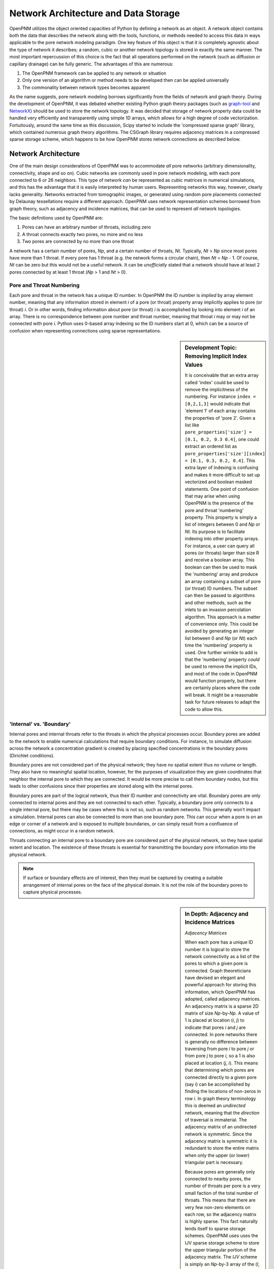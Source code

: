 ###############################################################################
Network Architecture and Data Storage
###############################################################################

OpenPNM utilizes the object oriented capacities of Python by defining a network as an object.  A network object contains both the data that describes the network along with the tools, functions, or methods needed to access this data in ways applicable to the pore network modeling paradigm.  One key feature of this object is that it is completely agnostic about the type of network it describes; a random, cubic or another network topology is stored in exactly the same manner.  The most important repercussion of this choice is the fact that all operations performed on the network (such as diffusion or capillary drainage) can be fully generic.  The advantages of this are numerous:

1. The OpenPNM framework can be applied to any network or situation
2. Only one version of an algorithm or method needs to be developed then can be applied universally
3. The commonality between network types becomes apparent 

As the name suggests, pore network modeling borrows significantly from the fields of network and graph theory.  During the development of OpenPNM, it was debated whether existing Python graph theory packages (such as `graph-tool <http://graph-tool.skewed.de/>`_ and `NetworkX <http://networkx.github.io/>`_) should be used to store the network topology.  It was decided that storage of network property data could be handled very efficiently and transparently using simple 1D arrays, which allows for a high degree of code vectorization.  Fortuitously, around the same time as this discussion, Scipy started to include the 'compressed sparse graph' library, which contained numerous graph theory algorithms.  The CSGraph library requires adjacency matrices in a compressed sparse storage scheme, which happens to be how OpenPNM stores network connections as described below.

===============================================================================
Network Architecture
===============================================================================

One of the main design considerations of OpenPNM was to accommodate *all* pore networks (arbitrary dimensionality, connectivity, shape and so on).  Cubic networks are commonly used in pore network modeling, with each pore connected to 6 or 26 neighbors.  This type of network *can* be represented as cubic matrices in numerical simulations, and this has the advantage that it is easily interpreted by human users.  Representing networks this way, however, clearly lacks generality.  Networks extracted from tomographic images, or generated using random pore placements connected by Delaunay tessellations require a different approach.  OpenPNM uses network representation schemes borrowed from graph theory, such as adjacency and incidence matrices, that can be used to represent *all* network topologies. 

The basic definitions used by OpenPNM are:

1. Pores can have an arbitrary number of throats, including zero

2. A throat connects exactly two pores, no more and no less

3. Two pores are connected by no more than one throat

A network has a certain number of pores, *Np*, and a certain number of throats, *Nt*.  Typically, *Nt* > *Np* since most pores have more than 1 throat.  If every pore has 1 throat (e.g. the network forms a circular chain), then *Nt* = *Np* - 1.  Of course, *Nt* can be zero but this would not be a useful network.  It can be *unofficially* stated that a network should have at least 2 pores connected by at least 1 throat (*Np* > 1 and *Nt* > 0).  

-------------------------------------------------------------------------------
Pore and Throat Numbering
-------------------------------------------------------------------------------

Each pore and throat in the network has a unique ID number.  In OpenPNM the ID number is *implied* by array element number, meaning that any information stored in element *i* of a pore (or throat) property array implicitly applies to pore (or throat) *i*.  Or in other words, finding information about pore (or throat) *i* is accomplished by looking into element *i* of an array.  There is no correspondence between pore number and throat number, meaning that throat *i* may or may not be connected with pore *i*.  Python uses 0-based array indexing so the ID numbers start at 0, which can be a source of confusion when representing connections using sparse representations.  

.. sidebar:: Development Topic: Removing Implicit Index Values

	It is conceivable that an extra array called 'index' could be used to remove the implicitness of the numbering.  For instance ``index = [0,2,1,3]`` would indicate that 'element 1' of each array contains the properties of 'pore 2'.  Given a list like ``pore_properties['size'] = [0.1, 0.2, 0.3 0.4]``, one could extract an ordered list as ``pore_properties['size'][index] = [0.1, 0.3, 0.2, 0.4]``.  This extra layer of indexing is confusing and makes it more difficult to set up vectorized and boolean masked statements.  One point of confusion that may arise when using OpenPNM is the presence of the pore and throat 'numbering' property.  This property is simply a list of integers between 0 and *Np* or *Nt*.  Its purpose is to facilitate indexing into other property arrays.  For instance, a user can query all pores (or throats) larger than size R and receive a boolean array.  This boolean can then be used to mask the 'numbering' array and produce an array containing a subset of pore (or throat) ID numbers.  The subset can then be passed to algorithms and other methods, such as the inlets to an invasion percolation algorithm.  This approach is a matter of convenience only.  This could be avoided by generating an integer list between 0 and *Np* (or *Nt*) each time the 'numbering' property is used.  One further wrinkle to add is that the 'numbering' property *could* be used to remove the implicit IDs, and most of the code in OpenPNM would function properly, but there are certainly places where the code will break.  It might be a reasonable task for future releases to adapt the code to allow this.  
	
-------------------------------------------------------------------------------
'Internal' vs. 'Boundary'
-------------------------------------------------------------------------------

Internal pores and internal throats refer to the throats in which the physical processes occur.  Boundary pores are added to the network to enable numerical calculations that require boundary conditions.  For instance, to simulate diffusion across the network a concentration gradient is created by placing specified concentrations in the boundary pores (Dirichlet conditions).

Boundary pores are not considered part of the physical network; they have no spatial extent thus no volume or length.  They also have no meaningful spatial location, however, for the purposes of visualization they are given coordinates that neighbor the internal pore to which they are connected.  It would be more precise to call them boundary *nodes*, but this leads to other confusions since their properties are stored along with the internal pores.  

Boundary pores are part of the logical network, thus their ID number and connectivity are vital.  Boundary pores are only connected to internal pores and they are not connected to each other.  Typically, a boundary pore only connects to a single internal pore, but there may be cases where this is not so, such as random networks.  This generally won't impact a simulation.  Internal pores can also be connected to more than one boundary pore.  This can occur when a pore is on an edge or corner of a network and is exposed to multiple boundaries, or can simply result from a confluence of connections, as might occur in a random network.  

Throats connecting an internal pore to a boundary pore are considered part of the physical network, so they have spatial extent and location.  The existence of these throats is essential for transmitting the boundary pore information into the physical network.

.. note::

	If surface or boundary effects are of interest, then they must be captured by creating a suitable arrangement of internal pores on the face of the physical domain.  It is not the role of the boundary pores to capture physical processes.  
	
.. sidebar:: In Depth: Adjacency and Incidence Matrices  

	*Adjacency Matrices*

	When each pore has a unique ID number it is logical to store the network connectivity as a list of the pores to  
	which a given pore is connected.  Graph theoreticians have devised an elegant and powerful approach for storing this information, which OpenPNM has adopted, called adjacency matrices.  An adjacency matrix is a sparse 2D matrix of size *Np*-by-*Np*.  A value of 1 is placed at location (*i*, *j*) to indicate that pores *i* and *j* are connected.  In pore networks there is generally no difference between traversing from pore *i* to pore *j* or from pore *j* to pore *i*, so a 1 is also placed at location (*j*, *i*).  This means that determining which pores are connected directly to a given pore (say *i*) can be accomplished by finding the locations of non-zeros in row *i*.  In graph theory terminology this is deemed an *undirected* network, meaning that the *direction* of traversal is immaterial.  The adjacency matrix of an undirected network is symmetric.  Since the adjacency matrix is symmetric it is redundant to store the entire matrix when only the upper (or lower) triangular part is necessary.  

	Because pores are generally only connected to nearby pores, the number of throats per pore is a very small faction of the total number of throats.  This means that there are very few non-zero elements on each row, so the adjacency matrix is highly sparse.  This fact naturally lends itself to sparse storage schemes.  OpenPNM uses uses the IJV sparse storage scheme to store the upper triangular portion of the adjacency matrix.  The *IJV* scheme is simply an *Np*-by-3 array of the (*I*, *J*) coordinates of each non-zero element in the adjacency matrix, along with the corresponding non-zero value (*V*).  (The scipy.sparse module calls this the Coordinate or COO storage scheme, but it is more widely known as IJV).  For example, to denote a value of 1 on row 3 and column 7, the *IJV* storage scheme would include an entry IJV = [3, 7, 1].  Each non-zero element in the adjacency matrix corresponds to a row to the *IJV* array.  Moreover, the number of non-zeros in the upper triangular portion of the adjacency matrix is equal to the number of throats in the network, so the dimensions of the *IJV* array is *Nt*-by-3.  This is not a coincidence; a key feature of the adjacency matrix is that each non-zero element directly corresponds to a throat.  Because throat numbers are implicitly defined by their location in an array, then the IJV sparse storage scheme automatically assigns throat ID numbers when the IJV array is generated.  For instance, when scanning the adjacency matrix from left-to-right, top-to-bottom, the first non-zero element encountered (say at location [0,5]) would be assigned throat number 0, and stored as IJV[0] = [0,5,1].  

	One further optimization used by OpenPNM is to drop the V from the IJV format since the non-zeros in the adjacency matrix are all 1.  This results in a *Nt*-by-2 array which is called *connections*.  Any desired throat property array can be appended as a third column to the *connections* array to fully specify the IJV format for use with the scipy.sparse or scipy.csgraph functions.  OpenPNM provides a routine for this operation (``'fill_adjacency_matrix'``), which takes the desired throat property list to insert into *V* as an argument.  

	In summary, when storing network connectivity as the upper triangular portion of an adjacency in the IJV sparse storage format, the end result is an *Nt*-by-2 list describing which pores are connected by a given throat.  These connections are a fundamental property associated with each throat in the same way as throat diameter or capillary entry pressure.  This highly distilled storage format minimized memory usage, allows for vectorization of the code, is the most efficient means of generating a sparse matrix, and corresponds perfectly with the storage of other throat properties using the ID number implicitly defined by the list element location. 

	*Other Sparse Storage Schemes*
	
	The IJV storage format corresponds perfectly with the way other throat data is stored in OpenPNM, however some tasks and queries are performed more efficiently using other storage formats.  OpenPNM converts between these formats internally as needed.  For instance, most linear solvers prefer the compressed-sparse-row (CSR) scheme.  Conveniently, the IJV format used by OpenPNM is the fastest way to generate sparse matrices, so conversion, or building of each required sparse format is very efficient.  OpenPNM uses the methods provided by scipy.sparse for these conversions so they are highly optimized and based on C.  OpenPNM contains a method for constructing sparse matrices (called fill_adjacency_matrix) which accepts the storage type as an argument (i.e. 'csr', 'lil', etc).  This method can generate these other formats very quickly since they all derive from the IJV ('coo') format.  For a discussion of sparse storage schemes and the respective merits, see this `Wikipedia article <http://en.wikipedia.org/wiki/Sparse_matrix>`_.

	*Incidence Matrices*
 
	Another way to represent network connections is an incidence matrix.  This is similar to an adjacency matrix but rather than denoting which pores are connected to which, it denotes which pores are connected to which throats.  An incidence matrix is *Np*-by-*Nt* is size, with *Nt* non-zero elements.  The incidence matrix is useful for quickly querying which throats are connected to a given pore by finding the location of non-zero elements on a row.  Incidence matrices are generated as needed by OpenPNM internally for performing such queries, and the user does not usually interact with them.  

===============================================================================
Network Data Storage
===============================================================================
OpenPNM stores two types of information about pores and throats: 'properties' and 'conditions'.  Properties include the geometric and structural aspects of the network, such as pore size and throat length.  Conditions include the thermo-physics and fluids related information such as liquid temperature and gas pressure.  The former information is created by the Geometry modules during network generation, while the latter is produced and altered by the Physics and Algorithm modules.  For instance, an algorithm might calculate the temperature in the network, then a method in the Physics module might use this temperature to calculate temperature dependent liquid viscosity.  There is one important difference between properties and conditions: properties are always vectors of length *Np* for ``pore_properties`` and *Nt* ``throat_properties``, while pore and throat conditions can be either vectors of *Np* and *Nt* respectively, *or* scalars.  The reasons and implications for this will be outlined below.

-------------------------------------------------------------------------------
Pore and Throat Properties
-------------------------------------------------------------------------------
OpenPNM stores all pore and throat properties as Numpy ndarrays.  ndarrays are a numerical data type provided by the Numpy package (which is embedded in the Scipy package) that allow for the type of numerical manipulations that scientists and engineers expect, such as vectorization, slicing, boolean indexing and so on.  Pore properties are stored as arrays of size *Np*-by-*n), where *Np* is the number of pores in the network and *n* is almost always 1, (e.g. pore volume is stored as an *Np*-by-1 array), with a few expectations (e.g. spatial coordinates are stored as *Np*-by-3 for 3-dimensional space).  Throat properties are almost always stored as *Nt*-by-*m* arrays where *Nt* is the number of throats in the network.  Again, *m* is almost always 1 with a notable exception being the connections property that is discussed in detail above. 

As mentioned above, OpenPNM uses implied pore and throat numbering, meaning that the property for pore (or throat) *i* is stored in element *i* of the corresponding property array.  

To examine the properties of a network, start by generating a small network of 3-by-3-by-3 as follows:

.. code-block:: python

   >>> import OpenPNM
   >>> pn = OpenPNM.Geometry.Cubic().generate(divisions=[3,3,3],lattice_spacing=[1])

This creates a cubic network with 27 pores and 54 throats.  A quick summary of the network data can be displayed as follows:

.. code-block:: python

    >>> print pn  
    ==================================================
    Overview of network properties
    --------------------------------------------------
    Basic properties of the network
    - Number of pores:   27
    - Number of throats: 54

    Pore properties:
        diameter            float64             (27L,)              
        numbering           int32               (27L,)              
        volume              float64             (27L,)              
        seed                float64             (27L,)              
        coords              float64             (27L, 3L)           
        type                int8                (27L,)              
    Throat properties:
        volume              float64             (54L,)              
        diameter            float64             (54L,)              
        numbering           int64               (54L,)              
        connections         int32               (54L, 2L)           
        length              float64             (54L,)              
        seed                float64             (54L,)              
        type                int8                (54L,) 

A more detailed description is available with ``pn.print_overview()``.		

As can be seen, the default network generation produces several basic pore and throat properties.  Note that the length of the pore and throat property lists correspond to the number of pores and throats in the network (27 and 54 respectively).  Most of the data are stored in 1D arrays, with two exceptions.  The pore property 'coords' gives the spatial location of the pore center in 3D Cartesian coordinates, so each pore requires a set of X, Y and Z values.  The throat property 'connections' gives the ID numbers of the two pores it connects, or in other words it gives the IJ portion of the IJV sparse storage of the adjacency matrix.  

These data arrays are stored as part of the network object using Python dictionaries.  A Python dictionary is a form of structured variable where each entry in the dictionary has a { 'key' : <value> } pair.  The 'key' is the name of the of the <value>, and the <value> can be any data type.  In OpenPNM the <values> are all ndarrays.  For example, ``pn.pore_properties['diameter']`` will return the pore diameter values. Similarly, ``pn.throat_properties['diameter']`` returns the throat diameter values.

A quick way to find all properties currently stored in a dictionary is the ``.keys()`` method as follows:

.. code-block:: python
	
	>>> print pn.pore_properties.keys()
	['diameter', 'numbering', 'volume', 'seed', 'coords', 'type']

.. note::
	
	When an ndarray of size *N*-by-1 is used, it is generally preferred to have arrays of shape (N,) rather than (N,1).  There are two reasons for this.  Firstly, in the (N,) form the result of indexing into the array is a scalar, while in the case of (N,1) the result remains a vector and an additional level of index is required to retrieve the actual scalar value.  Secondly, the (N,) case has no transpose so broadcasting during vectorized calculations is failsafe.  In the case of (N,1) there is the possibility of a transposed array of size (1,N) which would lead to an (N,N) result when broadcast.  

-------------------------------------------------------------------------------
Pore and Throat Conditions
-------------------------------------------------------------------------------
Pore and throat conditions are very similar to the properties as described above, with one major exception.  'conditions' can be either a vector of length *Np* for pores (and *Nt* for throats), **or** they can be a scalar.  In the case of vector conditions (i.e. one value for each pore or throat) all of the considerations outlined above for 'properties' applies unchanged.  A scalar conditions assumes that this value applies to **all** pores or throats.  For instance, applying a constant temperature to the network can be achieved with:

.. code-block:: python
	
	>>> pn.pore_conditions['temperature'] = 80.0

Storing this information as a scalar provides significant memory savings by avoiding the redundancy of specifying each pore to have the same temperature.  Fortunately, Numpy is very adapt at 'broadcasting' vectors and scalars together.  This means that a properly vectorized calculation can take a vector or a scalar without any changes to the code.  For instance, to calculate the molar density of the gas in the pores using the ideal gas law, we could write:

.. code-block:: python
	
	>>> pn.pore_conditions['temperature'] = 80.1
	>>> pn.pore_conditions['pressure'] = 101325
	>>> gas_constant = 8.314
	>>> pn.pore_conditions['molar_density'] = pn.pore_conditions['pressure']/gas_constant/pn.pore_conditions['temperature']
	
This calculation as shown, with both temperature and pressure as scalars, would produce a scalar value of 'molar_density'.  If, however, either *or* both of 'temperature' and 'pressure' were vectors (i.e. a value for each pore), then the 'molar_density' would be calculated in *exactly* the same way, but the result would be a vector.  

**Special Features of the OpenPNM Dictionaries**

The dictionaries used in OpenPNM have been sub-classed from the general Python implementation.  Since so many operations in OpenPNM depend on vectorized code, it is imperative that all ``pore_properties`` arrays are a consistent length (and similarly for ``throat_properties``).  Pyhons native dictionary class has been extended to include a check for array shape prior to adding or overwriting arrays.  The *self-protecting* properties of this dictionary will be expanded in future releases as the develops.  

The ``pore_conditions`` and ``throat_conditions`` arrays are also written in dictionaries, but as mentioned above, scalar values are allowed.  The dictionary class in OpenPNM allows this, as well as allowing a scalar to be expanded to an *Np* or *Nt* vector.  It will not allow vectors of lengths other than these.  

-------------------------------------------------------------------------------
Mandatory Pore and Throat Properties
-------------------------------------------------------------------------------
The default behavior of the GenericGeometry generator produces several pore and throat properties based on commonly used assumptions.  Only a few of these properties are truly essential to defining the pore network.  

**'connections' and 'coords'**

The spatial position of each pore is obviously a defining feature of a given pore network, so the 'coords' pore property is essential.  Equally essential to defining a network is the 'connections' throat property since this describes how the pores are connected or networked.  From a physical point of view, these are the only properties required to define a basic (though not very functional) network.  With this information it would be possible to generate a 3D images of the pore and throat network.  

**'type' and 'numbering'**

The 'type' and 'numbering' properties are also considered mandatory since OpenPNM relies on these for various internal calculations and network queries.  

The 'numbering' array is actually somewhat redundant since pore and throat numbers are implicitly defined by their array location.  This array is quite useful for boolean mask logic to find pores that meet a specific criteria.  For instance, to find all pores whose diameter is below average type:

.. code-block::

	>>> dia_mean = sp.mean(pn.pore_properties['diameter'])
	>>> mask = pn.pore_properties['diameter'] < dia_mean
	>>> small_pores = pn.pore_properties['numbering'][mask]
	>>> print small_pores
	array([ 0,  3,  5,  6,  7,  9, 10, 12, 13, 14, 16, 17, 20, 21, 22])

(Note that the pore diameters are assigned randomly, so different network realizations will have different 'small_pores' than those shown here)

The 'type' property is used by OpenPNM to differentiate between internal and boundary pores (and throats).  A 'type' value of zero indicates an internal pore, and a value > 0 indicates a boundary pore.  Boundary pores are further distinguished by values between 1 and 6 to indicate on which boundary they lie: 1 and 6 for z-faces, 2 & 5 for x-faces and 3 & 4 for y-faces.  This convention was inspired by the number on dice, where opposite sides all add up to 7.  Obviously, this numbering boundary pores in this way implies a cubic network domain, which may not always be the case.  Throats are by definition always internal to the network, but they also have a 'type' property.  If throats are connected to a boundary pore, then they adopt this pores type, otherwise they are 0.  

-------------------------------------------------------------------------------
Common Pore and Throat Properties
-------------------------------------------------------------------------------
The GenericGeometry class includes several methods that produce some additional pore and throat properties beyond the mandatory ones described above.  These including this like 'diameter' and 'volume'.  The docstrings for the methods in the GenericGenerator are provided below, with small blurbs about what properties are created at each step and how.  

.. automethod:: OpenPNM.Geometry.GenericGeometry._generate_pores()

.. automethod:: OpenPNM.Geometry.GenericGeometry._generate_throats()

.. automethod:: OpenPNM.Geometry.GenericGeometry._add_boundaries()

.. automethod:: OpenPNM.Geometry.GenericGeometry._generate_pore_seeds()

.. automethod:: OpenPNM.Geometry.GenericGeometry._generate_throat_seeds()

.. automethod:: OpenPNM.Geometry.GenericGeometry._generate_pore_diameters()

.. automethod:: OpenPNM.Geometry.GenericGeometry._generate_throat_diameters()

.. automethod:: OpenPNM.Geometry.GenericGeometry._calc_pore_volumes()

.. automethod:: OpenPNM.Geometry.GenericGeometry._calc_throat_lengths()

.. automethod:: OpenPNM.Geometry.GenericGeometry._calc_throat_volumes()

-------------------------------------------------------------------------------
Adding New Pore and Throat Dictionary Entries
-------------------------------------------------------------------------------
Adding a new entry into either of the *properties* or *conditions* dictionaries is very straight-forward.  For instance, creating a throat property called 'aspect_ratio' is as simple as:

.. code-block:: python
	
	>>> Nt = pn.get_num_throats()
	>>> values = sp.random.rand(Nt,)*5 + 1 # 1 < ratios < 5
	>>> pn.throat_properties['aspect_ratio'] = values

The length of the array generated here is *Nt*, so an aspect ratio is assigned to each throat.  Attempts to add entries of the wrong size would be intercepted by the dictionary class to prevent corruption of the network data.  

===============================================================================
Querying Network Data and Properties
===============================================================================

The OpenPNM network object not only stores the network data, but also contains numerous methods for extracting information about the network from that data.  The docstrings from these methods is shown below.  They contain a short description of what each does, as well as the required inputs and resulting outputs where applicable.  


.. automethod:: OpenPNM.Network.GenericNetwork.get_num_pores()

.. automethod:: OpenPNM.Network.GenericNetwork.get_num_throats()

.. automethod:: OpenPNM.Network.GenericNetwork.get_neighbor_pores()

.. automethod:: OpenPNM.Network.GenericNetwork.get_neighbor_throats()

.. automethod:: OpenPNM.Network.GenericNetwork.get_num_neighbors()

.. automethod:: OpenPNM.Network.GenericNetwork.get_connected_pores()

.. automethod:: OpenPNM.Network.GenericNetwork.get_connecting_throat()

.. automethod:: OpenPNM.Network.GenericNetwork.interpolate_pore_conditions()

.. automethod:: OpenPNM.Network.GenericNetwork.interpolate_throat_conditions()


